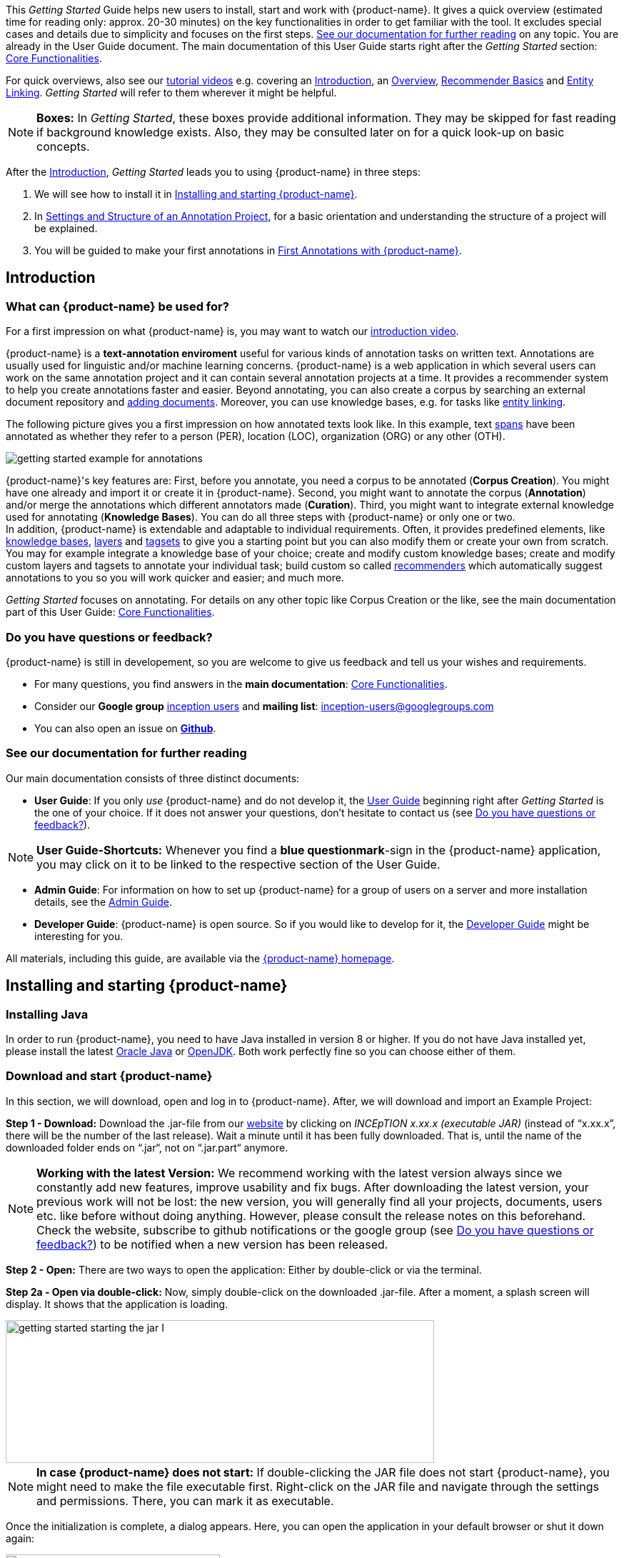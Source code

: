 // Copyright 2020
// Ubiquitous Knowledge Processing (UKP) Lab
// Technische Universität Darmstadt
// 
// Licensed under the Apache License, Version 2.0 (the "License");
// you may not use this file except in compliance with the License.
// You may obtain a copy of the License at
// 
// http://www.apache.org/licenses/LICENSE-2.0
// 
// Unless required by applicable law or agreed to in writing, software
// distributed under the License is distributed on an "AS IS" BASIS,
// WITHOUT WARRANTIES OR CONDITIONS OF ANY KIND, either express or implied.
// See the License for the specific language governing permissions and
// limitations under the License.


This _Getting Started_ Guide helps new users to install, start and work with {product-name}. It gives a quick overview (estimated time for reading only: approx. 20-30 minutes) on the key functionalities in order to get familiar with the tool. It excludes special cases and details due to
simplicity and focuses on the first steps. <<See our documentation for further reading>> on any
topic. You are already in the User Guide document. The main documentation of this User Guide starts right after the _Getting Started_ section: <<sect_core_funct, Core Functionalities>>.

For quick overviews, also see our https://www.youtube.com/playlist?list=PL5Hz5pttaj96SlXHGRZf8KzlYvpVHIoL-[tutorial videos] e.g. covering an https://www.youtube.com/watch?v=Ely8eBKqiSI&list=PL5Hz5pttaj96SlXHGRZf8KzlYvpVHIoL-&index=1[Introduction], an https://www.youtube.com/watch?v=wp4AN3p23mQ&list=PL5Hz5pttaj96SlXHGRZf8KzlYvpVHIoL-&index=2[Overview], https://www.youtube.com/watch?v=Xz3Hs8Lyoeg&list=PL5Hz5pttaj96SlXHGRZf8KzlYvpVHIoL-&index=3[Recommender Basics] and https://www.youtube.com/watch?v=p5SQq5W1rQI&list=PL5Hz5pttaj96SlXHGRZf8KzlYvpVHIoL-&index=4[Entity Linking]. _Getting Started_ will refer to them wherever it might be helpful.

NOTE: *Boxes:* In _Getting Started_, these boxes provide additional information. They may be skipped for fast reading if background knowledge exists. Also, they may be consulted later on for a quick look-up on basic concepts.

After the <<Introduction>>, _Getting Started_ leads you to using {product-name} in three steps:

. We will see how to install it in <<Installing and starting {product-name}>>.
. In <<Settings and Structure of an Annotation Project>>, for a basic orientation and understanding the structure of a project will be explained.
. You will be guided to make your first annotations in <<First Annotations with {product-name}>>.



== Introduction

=== What can {product-name} be used for?

For a first impression on what {product-name} is, you may want to watch our https://www.youtube.com/watch?v=Ely8eBKqiSI&list=PL5Hz5pttaj96SlXHGRZf8KzlYvpVHIoL-&index=1[introduction video].

{product-name} is a *text-annotation enviroment* useful for various kinds of annotation tasks on written text. Annotations are usually used for linguistic and/or machine learning concerns. {product-name} is a web application in which several users can work on the same annotation project and it can contain several annotation projects at a time. It provides a recommender system to help you create annotations faster and easier. Beyond annotating, you can also create a corpus by searching an external document repository and xref:documents_in_getting_started[adding documents]. Moreover, you can use knowledge bases, e.g. for tasks like xref:named_entity_recognition_in_getting_started[entity linking].

The following picture gives you a first impression on how annotated texts look like. In this example, text xref:layers_and_features_in_getting_started[spans] have been annotated as whether they refer to a person (PER), location (LOC), organization (ORG) or any other (OTH).

image::getting_started_example_for_annotations.png[align="center"]

{product-name}'s key features are: First, before you annotate, you need a corpus to be annotated (*Corpus Creation*). You might have one already and import it or create it in {product-name}. Second, you might want to annotate the corpus (*Annotation*) and/or merge the annotations which different annotators made (*Curation*). Third, you might want to integrate external knowledge used for annotating
(*Knowledge Bases*). You can do all three steps with
{product-name} or only one or two. + 
In addition, {product-name} is extendable and adaptable to individual requirements. Often, it provides predefined elements, like xref:knowledge_bases_in_getting_started[knowledge bases], xref:layers_and_features_in_getting_started[layers] and xref:tagsets_in_getting_started[tagsets] to give you a starting point but you can also modify them or create your own from scratch. You may for example integrate a knowledge base of your choice; create and modify custom knowledge bases; create and modify custom layers and tagsets to annotate your individual task; build custom so called xref:recommenders_in_getting_started[recommenders] which automatically suggest annotations to you so you will work quicker and easier; and much more.

_Getting Started_ focuses on annotating. For details on any
other topic like Corpus Creation or the like, see the main documentation part of this User Guide: <<sect_core_funct, Core Functionalities>>.

[[do_you_have_questions_or_feedback]]
=== Do you have questions or feedback?

{product-name} is still in developement, so you are welcome to give us feedback and tell us your wishes and requirements.

* For many questions, you find answers in the *main documentation*: <<sect_core_funct, Core Functionalities>>.

* Consider our *Google group* https://groups.google.com/forum/#!forum/inception-users[inception users] and *mailing list*: inception-users@googlegroups.com

* You can also open an issue on https://github.com/inception-project/inception/issues[*Github*].



=== See our documentation for further reading
Our main documentation consists of three distinct documents: 

* *User Guide*: If you only _use_ {product-name} and do not develop it, the <<sect_core_funct, User Guide>> beginning right after _Getting Started_ is the one of your choice. If it does not answer your questions, don't hesitate to contact us (see <<Do you have questions or feedback?>>). 

NOTE: *User Guide-Shortcuts:* Whenever you find a *blue questionmark*-sign in the {product-name} application, you may click on it to be linked to the respective section of the User Guide.

* *Admin Guide*: For information on how to set up {product-name} for a group of users on a server and more installation details, see the https://inception-project.github.io/documentation/latest/admin-guide[Admin Guide].

* *Developer Guide*: {product-name} is open source. So if you would like to develop for it, the https://inception-project.github.io/documentation/latest/developer-guide[Developer Guide] might be interesting for you.

All materials, including this guide, are available via the link:{product-website-url}[{product-name} homepage].

== Installing and starting {product-name}

=== Installing Java

In order to run {product-name}, you need to have Java installed in version 8 or higher. If you do not have Java installed yet, please install the latest link:https://www.oracle.com/technetwork/java/javase/downloads/index.html[Oracle Java] or link:https://adoptopenjdk.net[OpenJDK]. Both work perfectly fine so you can choose either of them.


=== Download and start {product-name}

In this section, we will download, open and log in to {product-name}. After, we will download and import an Example Project:

*Step 1 - Download:* Download the .jar-file from our https://inception-project.github.io/downloads/[website] by clicking on
_INCEpTION x.xx.x (executable JAR)_ (instead of "`x.xx.x`", there will be the number of the last release). Wait a minute until it has been fully downloaded. That is, until the name of the downloaded folder ends on “.jar“, not on “.jar.part“ anymore.

NOTE: *Working with the latest Version:* We recommend working with the latest version always since we constantly add new features, improve usability and fix bugs. After
downloading the latest version, your previous work will not be lost: the new version, you will generally find all your projects, documents, users etc. like
before without doing anything. However, please consult the release notes on this beforehand. +
Check the website, subscribe to github notifications or the
google group (see <<Do you have questions or feedback?>>) to be notified when a new version has been released.


*Step 2 - Open:* There are two ways to open the application: Either by double-click or via the terminal.

*Step 2a - Open via double-click:* Now, simply double-click on the downloaded .jar-file. After a
moment, a splash screen will display. It shows that the application is loading.

image::getting_started_starting_the_jar_I.png[align="center", height=200, width=600]

NOTE: *In case {product-name} does not start:* If double-clicking the JAR file does not start {product-name}, you might need to make the file executable first. Right-click on the JAR file and navigate through the settings and permissions. There, you can mark it as executable.

Once the initialization is complete, a dialog appears. Here, you can open the application in your default browser or shut it down again:

image::getting_started_starting_the_jar_II.png[align="center", height=300]

*Step 2b - Open via terminal:* If you prefer the command line, you may enter this command instead of double-clicking. Make sure that instead of "`x.xx.x`", you enter the version you downloaded:

[source,text]
----
$ java -jar inception-app-standalone-x.xx.x.jar
----

In this case, no splash screen will appear. Just go to
http://localhost:8080/[_http://localhost:8080_] in your browser.

*Step 3 - Log in:* The first time you start the application, a default user with the *username _admin_* and the *password _admin_* is created. Use this username and password to log in to the application.

image::getting_started_login.png[align="center"]

*You have finished the installation.*


==== Final notes

** {product-name} is designed for the browsers *Chrome, Safari and Firefox*. It does work in other browsers as well but for these three, we can support you best.

** For more installation details, see the https://inception-project.github.io/documentation/latest/admin-guide[Admin Guide].


=== Download and import an Example Project

In order to understand what you read in this guide, it makes sense to have an annotation project to look at and click through. We created several example projects for you to play with. You find them in the section https://inception-project.github.io/example-projects/[Example Projects] on our website.

image::getting_started_download_example_project.png[align="center"]


*Step 1 - Download:* For this guide, we use the _Interactive Concept Linking_ project. Please download it from the https://inception-project.github.io/example-projects/[Example Projects] section on our website and save it without extracting it first. It consists of two documents about pets. The first one contains some annotations as an example, the second one is meant to be your playground. It has originally been created for concept linking annotation but in every project, you can create any kind of annotations. We will use it for Named Entity Recognition.

[[named_entity_recognition_in_getting_started]]
NOTE: *Named Entity Recognition:* This is a certain kind of annotation. In _Getting Started_, we use it to tell whether the annotated text part refers to a person (in {product-name}, the buit-in tag for person is PER), organization (ORG), location (LOC) or any other (OTH). +
The respective layer to annotate person/organization/location/other is the _Named Entity_ layer. If you are not sure what layers are, check the box on xref:layers_and_features_in_getting_started[Layers and Features] in the section <<Project Settings>>. Also see <<Concept Linking>> in the User Guide.

* *Step 2 - Import:* After logging in to
{product-name}, click on the _Import project_ button on the top left (next to _Create new project_) and browse for the example project you have
downloaded in Step 1. Finally, click _Import_. The project has now been added and you can use it to follow the explanations of the next section.

image::getting_started_import_project.png[align="center"]

== Settings and Structure of an Annotation Project
In this section, we will have a look at the structure of annotation projects in {product-name}. If you prefer to make some annotations first, you may go on with <<First Annotations with {product-name}>> and return later. This section here gives you a basic orientation in {product-name}.

You may have different projects in {product-name} at the same time. First, let‘s see what elements each project _has_ and where you can adjust these elements by examining the <<Project Settings>>. Second, we will find out what you can _do_ in each project having a look at the <<Structure of an Annotation Project>>.


=== Project Settings

Each project consists at least of the following elements. There are more optional elements such as tagsets, document repositories etc. but to get started, we will focus on the most important ones:

* one or (usually) more *Documents* to annotate
* one or (usually) more *Users* to work on the project
* one or (usually) more *Layers* to annotate with
* Optional: one or more *Knowledge Base/s*
* Optional: *Recommenders* to automatically suggest annotations
* Optional: *Guidelines* for you and your team

For a quick overview on the settings, you might want to watch our tutorial video https://www.youtube.com/watch?v=wp4AN3p23mQ&list=PL5Hz5pttaj96SlXHGRZf8KzlYvpVHIoL-&index=3&t=0s[Overview].
As for all topics of _Getting Started_, you will find more details on each of them in the main documentation on <<sect_core_funct, {product-name}'s Core Functionalities>>.

The _Settings_ provide a tab for each of these elements. There are more tabs but we focus on the most important ones to get started. You reach the settings after logging in when you click on the name of a project and then on _Settings_ on the left. If you have not imported the example project yet, we propose to follow the instruction in <<Download and import an Example Project>> first.

image::getting_started_settings.png[align="center"]

[[documents_in_getting_started]]
* *Documents:* Here, you may upload your files to be annotated. Make sure that the format selected in the dropdown on the
right is the same as the one of the file to be uploaded.

image::getting_started_documents.png[align="center"]

NOTE: *Formats:* For details on the different formats {product-name} provides for importing and exporting single documents as well as whole projects, you may check the main documentation, xref:sect_formats[Appendix A: Formats].

NOTE: *{product-name} Instance vs. Project:* In some cases, we have to distinguish between the {product-name} *instance* we are working in and the *project(s)* it contains. +
For example, a user may be added to the {product-name} instance but not to a certain project. Or she may have different rights in several projects.

[[users_in_getting_started]]
* *Users*: Here, you may add users to your _project_ and change
their rights within that project. You can only add users to a project from the dropdown at the left if they exist already in the {product-name} _instance_.
** *Add new users:* In order to find users for a _project_ in the dropdown, you need to add them to your {product-name} _instance_ first. Click on the *administration* button in the very top right corner and
select section *Users* on the left. For *user roles* (for an _instance_ of {product-name}) see the <<User Management>> in the main documentation.
+
image::getting_started_create_users.png[align="center"]
+
** *Giving rights to users:* After selecting a user from the dropdown in the project settings section *Users*, you can check and uncheck the user‘s rights on the right side. User rights count for that _project_ only and are different from user roles which count for the whole {product-name} _instance_. Any combination of rights is possible and the user will always have the sum of all rights given.
+
image::getting_started_users.png[align="center"]
+
[[User_rights]]

[cols=",,",]
|===
|User Right | Description | Access to Dashborad Sections

|Annotator |- annotate only |
- Annotation +
- Knowledge Base +

|Curator |- curate only|
- Curation +
- Monitoring +
- Agreement +
- Evaluation

|Project Manager |- annotate +
- curate +
- create projects +
- add new documents +
- add guidelines +
- manage users +
- open annotated documents of other users (read only) |- All pages
|===

[[layers_and_features_in_getting_started]]

* *Layers:* In this section, you may create custom layers and modify them later. Built-in layers should not be changed. In case you do not want to work on built-in layers only but wish to create custom layers designed for your individual task, we recommend reading the documentation for details on <<Layers>>.

image::getting_started_layers.png[align="center"]

[[box_layers_and_features_in_getting_started]]
NOTE: *Layers and Features:* There are different "`aspects`" or "`categories`" you might want to annotate. For example, you might want to annotate all the places and persons in a text and link them to a knowledge base entry (see the box about xref:knowledge_bases_in_getting_started[Knowledge Bases]) to tell _which_ concrete place or person they are. This type of annotation is called _Named Entity_. In another case, you might want to annotate which words are verbs, nouns, adjectives, prepositions and so on (called _Part of Speech_). What we called "`aspects`", "`categories`" or "`ways to annotate`" here, is referred to as *layers* in {product-name} as in many other annotation tools, too. + 
{zwsp} + 
{product-name} supports *span layers* in order to annotate a span from one character (“letter”) in the text to another, *relation layers* in order to annotate the relation between two span annotations and *chain layers* which are normally used to annotate coreferences, that is, to show that different words or phrases refer to the same person or object (but not which one). A span layer annotation always anchors on one span only. A relation layer annotation always anchors on the two span annotations of the relation. Chains anchor on all spans which are part of the chain. For span layers, the default granularity is to annotate one or more tokens (“words”) but you can adjust to character level or sentence level in the layer details (see <<Layers>> in the main documentation; especially <<Properties>>). + 
{zwsp} + 
Each layer provides appropriate fields, so called *features*, to enter a label for the annotation of the selected text part. For example, on the _Named Entity_ layer in {product-name}, you find two feature-fields: _value_ and _identifier_. In _value_, you can enter what kind of entity it is (“LOC” for a location, "`PER`" for a person, "`ORG`" for an organization and "`OTH`" for other). In _identifier_ you can enter which concrete entity (which must be in the knowledge base) it is. For the example "`Paris`", this may be the French capital; the person Paris Hilton; a company named "`Paris`" or something else. 
{zwsp} + 
{product-name} provides built-in layers with built-in features to give you a starting point. Built-in layers cannot be deleted as custom layers can. However, new features can be added.
See the main documentation for details on <<Layers>>, features, the different types of layers and features, how to create custom layers and how to adjust them for your individual task.

[[tagsets_in_getting_started]]

* *Tagsets:* Behind this tab, you can modify and create the tagsets for your layers. Tagsets are always bound to a layer, or more precisely to a certain feature of a layer.
+
NOTE: *Tagsets:* In order for all annotations to have consistent labels, it is preferable to use defined tags which can be given to the annotations. If users do not enter free text for a label but stick to predefinded tags, they avoid different names for the same thing and varying spelling. A set of such defined tags is called a tagset i.e. a collection of labels which can be used for annotation. It is so to say a collection of labels which can be used for an annotation. {product-name} comes with predefined tagsets out of the box and they serve as a suggestion and starting point only. You can modify them or create your own ones.
+
NOTE: *Feature Types:* The tags of your tagset must always fit the type of the feature for which it will be used. The feature type defines what type of information the feature can be, for example "`Primitive: Integer`" for whole numbers, "`Primitive: Float`" for decimals; "`Primitive: Boolean`" for a true/false label only; the most common one "`Primitive: String`" for text labels or "`KB: Concept/Instance/Property`" if the feature shall link to a knowledge base. There are more types for features but these are the most important ones for you to know. +
Changing the type does only work for custom features, not for built-in features. In order to do so, scroll in the _Feature Details_ panel until you see the field _Type_ and select the type of your choice.
If a tagset shall be linked to a feature, they must have the same type.
For more details, see the <<Features>> in the main documentation.
+
** In order to *create a new tagset*, click on the blue create button on top. Enter a name for it and - not technically necessary but highly recommended to avoid misunderstandings - a speaking description for the tagset. As an example, let's choose "`Example_Tagset`" for the name and "`This tagset serves as a playground to get started.`" for the description. Check or uncheck _Annotators may add new tags_ as you prefer. Now, click on the blue save-button.
** In order to *fill your tagset with tags*, first choose the set from the list on the left. Then, click on the blue create-button in the _Tags_ panel at the bottom. A new panel called _Tag Details_ opens right beside it. Enter a name and description for a tag. Let's have "`CAT`" for the name and "`This tag is to be used for every mention of a cat and only for mentions of cats.`" for the description. Click the save-button and the tag has now been added to your set. As another example, create a new tag for the name "`DOG`" and description "`This tag is to be used for every mention of a dog and only for mentions of dogs.`".
+
image::getting_started_tagset_create.png[align="center"]
+
[[link_to_a_layer_and_feature]]
** In order to use the tagset, it is necessary to *link it to a layer and feature*. Herefore, click on the _Layers_ tab and select the layer from the list at the left. As an example, let's select the layer _Named entity_. Two new panels open now: _Layer Details_ and _Features_. We focus on the second one. Choose the feature your tagset is made for. In this example, we choose the feature _value_. When you click on it, the panel _Feature details_ opens. In this panel, scroll down to _Tagset_ and chose your tagset (to stick with our example: _Example_Tagset_) from the dropdown and click _Save_. The tagset which was selected before is not linked to the layer any more but the new one is. 
+
image::getting_started_tagset_link.png[align="center"]
+
** From now on, you can select your tags for annotating. Navigate to the annotation page (click _INCEpTION_ on the top left -> _Annotation_ and choose the document _pets2.txt_). On the layer dropdown on the right, chose the layer _Named entity_. When you double-click on any part in the text, for example "`Socke`" in line one, and click on the dropdown _value_ on the right, you find the tags "`DOG`" and "`CAT`" to choose from. (For details on how to annotate, see <<First Annotations with {product-name}>>).
+
image::getting_started_tagset_use.png[align="center"]
+
** You might want to link Named Entity tags again to the _Named entity_ Layer and _value_ feature in order to use them like they were before our little experiment.

** For more details on Tagsets, see the main documentation, <<Tagsets>>.

** _Note_: Tagsets can be changed and deleted. But the annotations they have been used for will remain with the same tag though.* Other than the built-in layers, built-in tagsets can also be deleted.


NOTE: *Saving:* Some steps, like annotations, are saved automatically in {product-name}. Others need to be saved manually. Whenever there is a blue _Save_ button, it is necessary to click it to save the work.

[[knowledge_bases_in_getting_started]]

* In the section *Knowledge Bases*, you can change the settings for the
knowledge bases used in your project, you can import local and remote
knowledge bases into your project and you can create a custom knowledge base. The latter will be empty at first. It will not be filled here in the settings but at the knowledge base page ( -> _Dashboard_, -> _Knowledge base_; also see the part xref:knowledge_bases_in_getting_started_in_structrue[Knowledge Base] in <<Structure of an Annotation Project>>). In order to import or create a knowledge base, just click the _Create_ button and {product-name} will lead you.
+
image::getting_started_kbs.png[align="center"]
+
NOTE: *Knowledge Bases* are data bases for knowledge. Let's assume, the mention "`Paris`" is to be annotated. There are many different Parises - persons, the capital city of France and more - so the annotation is to tell clearly what entity with the name "`Paris`" is meant here. Herefore, the knowledge base needs to have an entry of the correct entity. In the annotation, we then want to make a reference to that very entry. +
There are knowledge bases on the web (“remote”) which can be used with {product-name} like e.g. WikiData. You can also create your own, new knowledge bases and use them in {product-name}. They will be saved on your device (“local”).
+
** *Note* that you can have several knowledge bases in your INCEpTION
instance but you can choose for every project which one(s) to use. Using many little knowledge bases in one project will slow down the performance more than few big ones.
** Via the Dashboard (click the Dashboard-button at the top centre),
you get to the *knowledge base page*. This is a page different from
the one in the project settings where you can modify and work on your
knowledge bases.
+
image::getting_started_kb_page.png[align="center"]
+

** *For details* on knowledge bases, see our main documentation on <<Knowledge Base>>s, or our https://www.youtube.com/watch?v=wp4AN3p23mQ&list=PL5Hz5pttaj96SlXHGRZf8KzlYvpVHIoL-&index=3&t=0s../[tutorial video “Overview“] mentioning knowledge bases.

** If you like to explore a knowledge base check the example project we have downloaded and imported before. It contains a small knowledge base, too.

[[recommenders_in_getting_started]]
* In the section *Recommenders*, you can create and modify your
recommenders. They learn from what the user annotates and give suggestions. For details on how to _use_ recommenders, see our main documentation on xref:sect_annotation_recommendation[Recommenders] in the Annotation section. For details on _how to create and adjust_ them, see xref:sect_projects_recommendation[Recommenders] in the Projects section.
Or check the https://www.youtube.com/watch?v=Xz3Hs8Lyoeg&list=PL5Hz5pttaj96SlXHGRZf8KzlYvpVHIoL-&index=3/[tutorial video “Recommender Basics”].

image::getting_started_recommenders.png[align="center"]

* In the *Guidelines* section, you may import files with annotation guidelines. There is no automatic correction or warning from {product-name} if guidelines are violated but it is a short way for every user in the project to read and check the team guidelines while working. On the annotation page
(→ _Dashboard_ → _Annotation_ → open any document), annotators can quickly
look them up by clicking on the guidelines button on the top which looks like a book.

image::getting_started_guidelines.png[align="center"]


[[export_in_getting_started]]
* In the *Export* section, you can export your project partially or wholly. Projects
which have been exported can be imported again in INCEpTION the way we did with our example project in section <<Download and import an Example Project>>: at the start page with the *Import* button. We recommend exporting projects on a regular basis in order to have a backup. For the
different formats, their strengths and weaknesses, check the main documentation, xref:sect_formats[Appendix A: Formats]. We recommend using _WebAnno TSV x.x_ (where
"`x.x.`" is the highest number available, e.g. 3.2) whenever possible. Since
it has been created specially for this application, it will provide all
features required. However, many other formats are provided.


=== Structure of an Annotation Project

In this section, we examine the dashboard. If you are in a project already, click on the dashboard button on the top to get there. If you just logged in, choose a project by clicking on its name. As you are a Project Manager (see xref:User_rights[User Rights]), you see all of the following sub pages. For details on each section, check the section on <<sect_core_funct, Core Functionalities>>.

* *Annotation*: If you went to <<First Annotations with {product-name}>> before, you have been here already. Here, the annotators can go to annotate the texts.

* *Curation*: Everyone with curation rights (see xref:User_rights[User Rights]) within a project can curate it. All other users
do not have access to nor see this page. Only documents marked as
finished by at least one annotator can be curated. For details on how to
curate, see the main documentation -> xref:sect_curation[Curation] or just try it out:
+
NOTE: *Curation:* If several annotators work on a project, their annotations usually do not match perfectly. During the process called "Curation", you decide which annotations to keep in the final result.
+
** Create some annotations in any document
** Mark the document as finished: Just click on the lock on top.
** Add another user, just for testing this (see xref:users_in_getting_started[Users] in the section <<Project Settings>>).
** Log out and log in again as the test user.
** In the very same document, make some annotations which are the same and some which are different than before. Mark the document as finished.
** Log in as any user with curation rights (e.g. as the "`admin`" user we
used before), enter the curation page and explore how to curate: You
see the automatic merge on top (what both users agreed on has been accepted already) and the annotations of each of the users below.
Differences are highlighted. You can accept an annotation by clicking on
it. 
+
image::getting_started_curation.png[align="center"]
+
** As a curator, you can also create new annotations on this page. It works exactly like on the Annotation page. Note that users who have nothing but curation rights do not see nor have access to the annotation page (see xref:User_rights[User Rights]).

[[knowledge_bases_in_getting_started_in_structrue]]
* *Knowledge Base*: Also see xref:knowledge_bases_in_getting_started[the section on knowledge bases in the project settings]. On the Knowledge Base page, you can manage and create your
knowledge base(s) for the project you are in. You can create new knowledge bases from scratch, modify them and integrate existing knowledge bases into your project which are either local (that is, they are saved on your device) or remote (that is, they are online). Note that this knowledge base page is distinct from the tab of the same name in the project settings (see xref:knowledge_bases_in_getting_started[Knowledge Base in section Project Settings]).

* *Agreement*: On this page, you can calculate the annotator agreement.
*_Note:_* Only documents *marked as finished* by annotators (clicking on the
little lock on the annotation page) are taken into account.

NOTE: *Agreement:* The annotations of different annotators usually do not match perfectly. This aspect of difference / similarity is called agreement. For agreement, some common measures are provided.

image::getting_started_agreement.png[align="center"]

* *Monitoring:* Here you can check the overall progress of your
project; see which user is working on or has finished which document; and toggle for each user the status of each document between *Done / In Progress* or between *New / Locked*. For details, see <<Monitoring>> in the main documentation.

image::getting_started_monitoring.png[align="center"]

* *Evaluation*: The evaluation page shows a learning curve diagram of
each recommender (see xref:recommenders_in_getting_started[Recommender]).

* *Settings*: Here, you can organize, manage and adjust all the details of your project. We had a look at those you need to get started for your own projects in the section <<Project Settings>> already.

This was the overview on what you can _do_ in each project and what elements each project _has_. Now you are ready to go for your own annotations.


== First Annotations with {product-name}


In this section, we will make our first annotations. If you have not downloaded and imported an example project yet, we recommend to return to <<Download and import an Example Project>> and do so first.
In this section, no or little theory and background will be explained. In case you want to have some theory and background knowledge first, we recommend reading the section <<Structure of an Annotation Project>>.


*Create your first annotations*

This will lead you step by step. You also may want to watch our https://www.youtube.com/watch?v=wp4AN3p23mQ&list=PL5Hz5pttaj96SlXHGRZf8KzlYvpVHIoL-&index=3&t=0s[tutorial video „Overview“] on how to create
annotations. We will create a Named Entity annotation which tells whether a mention is a person (PER), location (LOC), organization (ORG) or other (OTH):

NOTE: *Creating your own Projects:* In this guide, we will use our example project. If you would like to create your own project later on, click on *create*, enter a project name and click on *save*. Use the *Projects* link at the top of the screen to return to the project overview and select the project you just created to work with it. See <<Project Settings>> in order to add documents, users, guidelines and more to your project.

*Step 1 - Opening a Project:* After logging in, what you see first is the *Project overview*. Here, you can see all the projects which you have access to. Right now, this will be only the example project. Choose the example project by clicking on its name and you will be on the *Dashboard* of this project.

image::getting_started_open_a_project.png[align="center"]


NOTE: *Instructions to Example Projects:* In case of the example project, on the dashboard you also find instructions how to use it. This goes for all our example projects. You may use it instead of or in addition to the next steps of this guide. +
In case of your own projects, you will find the description you have given it instead.

*Step 2 - Open the Annotation Page:* In order to annotate, click on *Annotation* on the top left. You will be asked to open the document which you want to annotate. For this guide, choose _pets1.tsv_.

NOTE: *Annotations in newly imported Projects:* In the example project, you will see several annotations already. If you import projects or single documents (see xref:documents_in_getting_started[Documents]) without any annotations, there will be none. But in the
example projects, we have added some annotations already as examples. If you export a project (see  xref:export_in_getting_started[Export]) and import it again (as we just did with the example project in <<Download and import an Example Project>>), there will be the same annotations like before.

*Step 3 - Create an Annotation:* After opening the document, select *Named entity* from the *Layer* dropdown menu on the right side of the screen to create your first annotation. Then, use the mouse to select a word in the annotation area, e.g. _in my home_ in line one. When you release the mouse button, the annotation will immediately be created and you can edit its details in the right sidebar (see next paragraph). These "`details`" are the features we mentioned before.

image::getting_started_first_annotation.png[align="center"]

*_Note:_* All annotations will be saved automatically without clicking an extra save-button. 


*Congratulations, you have created your first annotation!*


Now, let‘s examine the right panel to edit the details or to be precise: the features. You find the panel named _Layer_ on top and _Annotation_ below.

In the *Layer*-dropdown, you can choose the layer you want to annotate with as we just did. You always have to choose it before you make a new annotation. After an annotation has been created, its layer cannot be changed any more. In order to change it, you need to delete it, select the right layer and create a new annotation.

If you are not sure what layers are, check xref:box_layers_and_features_in_getting_started[the box on _Layers and Features_ in the section Project Settings]. In order to learn how to adjust and create them for your purpose, see section <<Layers>> in the main documentation.


In the *Annotation* panel, you see the details of a selected
annotation. They are called features.

image::getting_started_annotation_panel.png[align="center"]

It shows the layer the annotation is made in (field _Layer_; here: _Named entity_)
and what part of the text has been annotated (field _Text_; here _in my home_). Below, you can see and modify what has been entered for each of the so called *Features*. If you are not sure what features are, check xref:box_layers_and_features_in_getting_started[the box on _Layers and Features_ in the section Project Settings] (Here: The layer _Named entity_ (see xref:named_entity_recognition_in_getting_started[the note box on Named Entity]) has the features _identifier_ and _value_. The *identifier* tells, to which entity in the knowledge base the annotated text refers to. For example, in case the home referred to here is a location the knowledge base knows, you can choose it in the dropdown of this field. The *value* tells if it is a Location (LOC) like here, a Person (PER), Organization (ORG) or any other (OTH).). +
You may enter free text here or work with tagsets to have a well
defined set of labels to enter so all of the users within one project will use the same labels. You can modify and create tagsets in the project settings. See section xref:tagsets_in_getting_started[Tagsets] in _Getting Started_ or check the main documentation for <<Tagsets>>.

You have almost finished the _Getting Started_. One word about the left *Annotation Sidebar*. It folds out when clicking
on the little arrow on top.

image::getting_started_Sidebar_closed.png[align="center"]

image::getting_started_Sidebar_open.png[align="center"]

There are several features you might want to
check the main documentation for. Especially the *Recommender* section of the sidebar (the black speech bubble) is worth a look in case you use recommenders (see xref:recommenders_in_getting_started[Recommenders in the section Project Settings]). Amongst others, you will find their measures and learning behaviours here. Also note the *Search* in the sidebar (the magnifier
glass): You can create or delete annotations on all or some of the
search results.

To get familiar with {product-name}, you may want to follow the
instructions for other example-projects, read more in-depth explanations on its <<sect_core_funct, Core Functionalities>> or explore {product-name} yourself, learning by doing.

One way or the other: *Have fun exploring*!

== Thank You
We hope the _Getting Started_ helped you with your first steps in {product-name} and gave you a general idea of how it works. For further reading and more details, we recommend the <<sect_core_funct, main documentation>>, starting right after this paragraph.

Do not hesitate to xref:do_you_have_questions_or_feedback[contact us] if you struggle, have any questions or special requirements. We
wish you success with your projects and you are welcome to let us know what you are working on.

